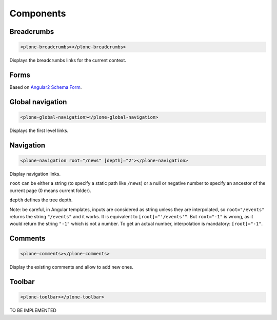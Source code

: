 Components
==========

Breadcrumbs
-----------

.. code-block:: html

  <plone-breadcrumbs></plone-breadcrumbs>

Displays the breadcrumbs links for the current context.

Forms
-----

Based on `Angular2 Schema Form <https://github.com/makinacorpus/angular2-schema-form>`_.

Global navigation
-----------------

.. code-block:: html

  <plone-global-navigation></plone-global-navigation>

Displays the first level links.

Navigation
----------

.. code-block:: html

  <plone-navigation root="/news" [depth]="2"></plone-navigation>

Display navigation links.

``root`` can be either a string (to specify a static path like ``/news``) or a null or negative number to specify an ancestor of the current page (0 means current folder).

``depth`` defines the tree depth.

Note: be careful, in Angular templates, inputs are considered as string unless they are interpolated, so ``root="/events"`` returns the string ``"/events"`` and it works. It is equivalent to ``[root]="'/events'"``.
But ``root="-1"`` is wrong, as it would return the string ``"-1"`` which is not a number. To get an actual number, interpolation is mandatory: ``[root]="-1"``.

Comments
--------

.. code-block:: html

  <plone-comments></plone-comments>

Display the existing comments and allow to add new ones.

Toolbar
-------

.. code-block:: html

  <plone-toolbar></plone-toolbar>

TO BE IMPLEMENTED
